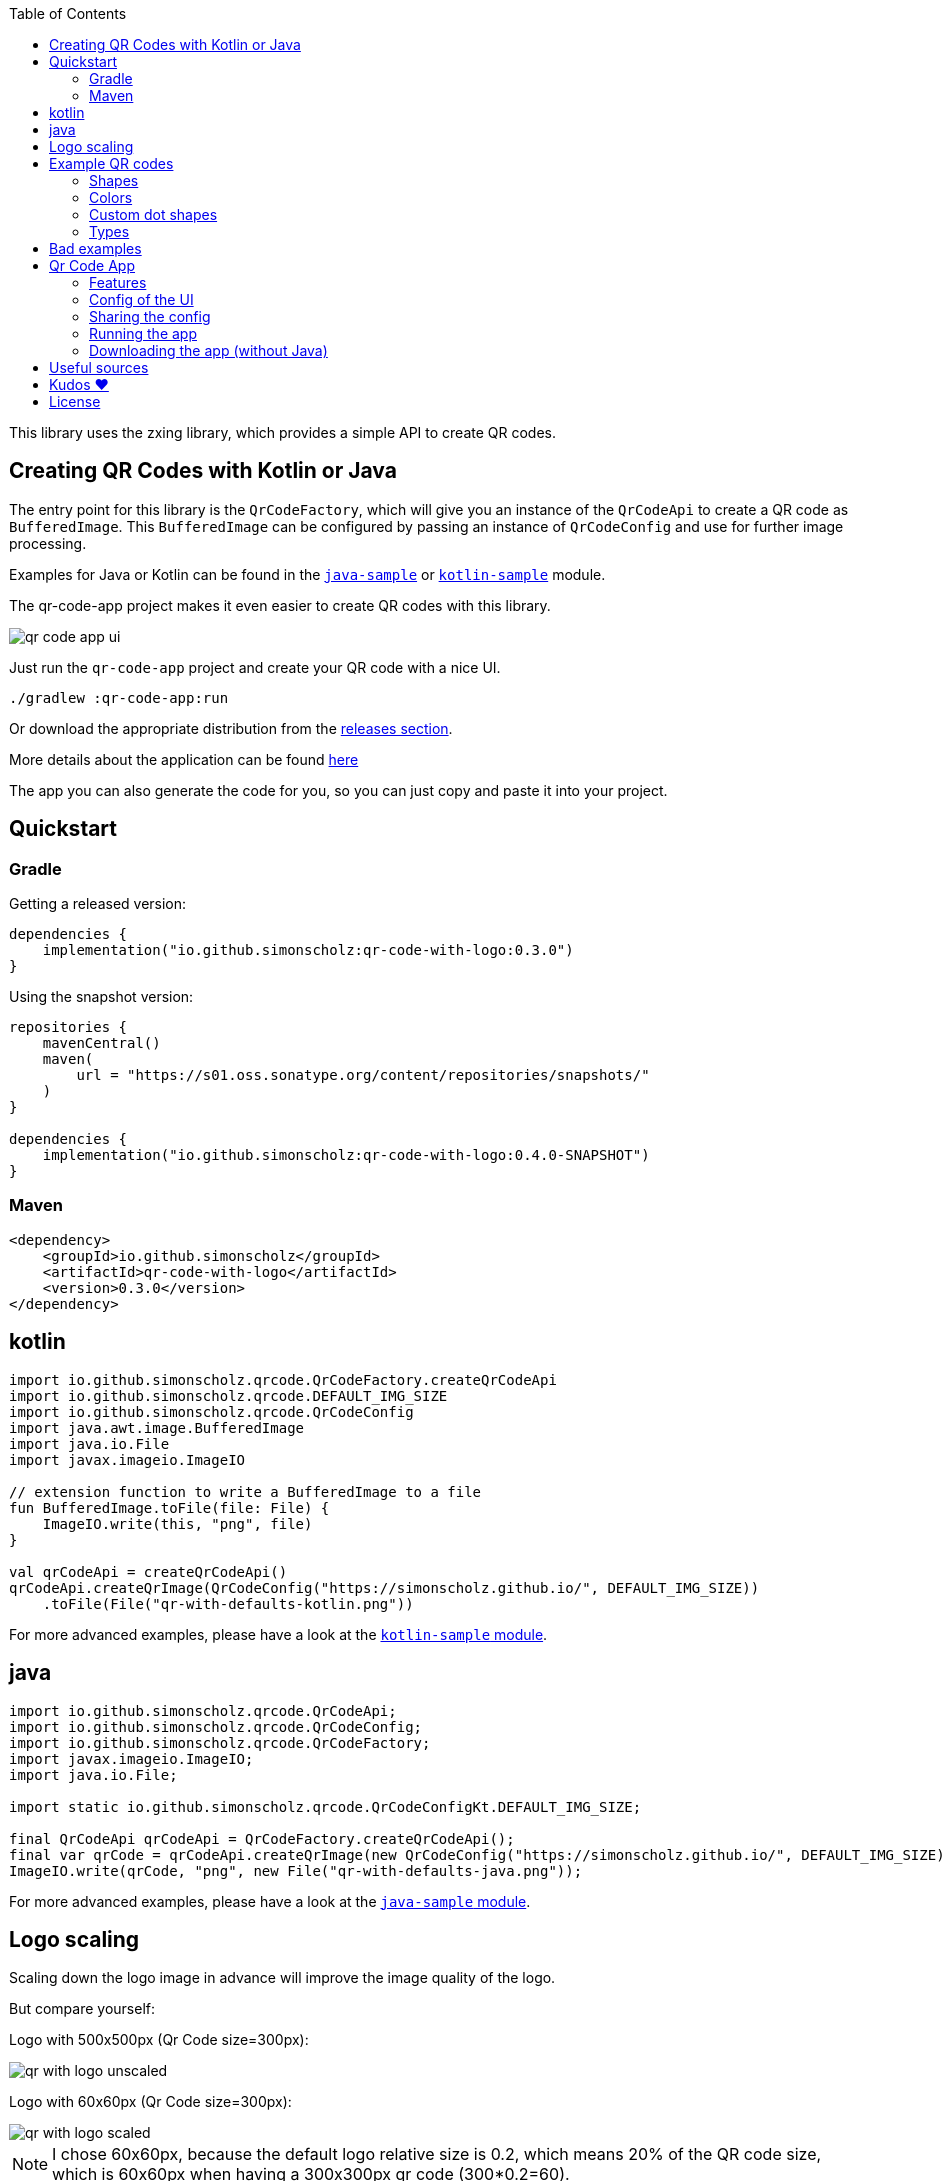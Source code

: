 :toc:

This library uses the zxing library, which provides a simple API to create QR codes.

== Creating QR Codes with Kotlin or Java

The entry point for this library is the `QrCodeFactory`,
which will give you an instance of the `QrCodeApi` to create a QR code as `BufferedImage`.
This `BufferedImage` can be configured by passing an instance of `QrCodeConfig` and use for further image processing.

Examples for Java or Kotlin can be found in the https://github.com/SimonScholz/qr-code-with-logo/blob/main/java-sample/src/main/java/io/github/simonscholz/Main.java[`java-sample`] or https://github.com/SimonScholz/qr-code-with-logo/blob/main/kotlin-sample/src/main/kotlin/io/github/simonscholz/Main.kt[`kotlin-sample`] module.

The qr-code-app project makes it even easier to create QR codes with this library.

image::./docs/qr-code-app-ui.png[]

Just run the `qr-code-app` project and create your QR code with a nice UI.

[source, bash]
----
./gradlew :qr-code-app:run
----

Or download the appropriate distribution from the https://github.com/SimonScholz/qr-code-with-logo/releases[releases section].

More details about the application can be found https://github.com/SimonScholz/qr-code-with-logo#qr-code-app[here]

The app you can also generate the code for you, so you can just copy and paste it into your project.

== Quickstart

=== Gradle

Getting a released version:

[source, kotlin]
----
dependencies {
    implementation("io.github.simonscholz:qr-code-with-logo:0.3.0")
}
----

Using the snapshot version:

[source, kotlin]
----
repositories {
    mavenCentral()
    maven(
        url = "https://s01.oss.sonatype.org/content/repositories/snapshots/"
    )
}

dependencies {
    implementation("io.github.simonscholz:qr-code-with-logo:0.4.0-SNAPSHOT")
}
----

=== Maven

[source, xml]
----
<dependency>
    <groupId>io.github.simonscholz</groupId>
    <artifactId>qr-code-with-logo</artifactId>
    <version>0.3.0</version>
</dependency>
----

== kotlin

[source, kotlin]
----
import io.github.simonscholz.qrcode.QrCodeFactory.createQrCodeApi
import io.github.simonscholz.qrcode.DEFAULT_IMG_SIZE
import io.github.simonscholz.qrcode.QrCodeConfig
import java.awt.image.BufferedImage
import java.io.File
import javax.imageio.ImageIO

// extension function to write a BufferedImage to a file
fun BufferedImage.toFile(file: File) {
    ImageIO.write(this, "png", file)
}

val qrCodeApi = createQrCodeApi()
qrCodeApi.createQrImage(QrCodeConfig("https://simonscholz.github.io/", DEFAULT_IMG_SIZE))
    .toFile(File("qr-with-defaults-kotlin.png"))
----

For more advanced examples, please have a look at the https://github.com/SimonScholz/qr-code-with-logo/blob/main/kotlin-sample/src/main/kotlin/io/github/simonscholz/Main.kt[`kotlin-sample` module].

== java

[source, java]
----
import io.github.simonscholz.qrcode.QrCodeApi;
import io.github.simonscholz.qrcode.QrCodeConfig;
import io.github.simonscholz.qrcode.QrCodeFactory;
import javax.imageio.ImageIO;
import java.io.File;

import static io.github.simonscholz.qrcode.QrCodeConfigKt.DEFAULT_IMG_SIZE;

final QrCodeApi qrCodeApi = QrCodeFactory.createQrCodeApi();
final var qrCode = qrCodeApi.createQrImage(new QrCodeConfig("https://simonscholz.github.io/", DEFAULT_IMG_SIZE));
ImageIO.write(qrCode, "png", new File("qr-with-defaults-java.png"));
----

For more advanced examples, please have a look at the https://github.com/SimonScholz/qr-code-with-logo/blob/main/java-sample/src/main/java/io/github/simonscholz/Main.java[`java-sample` module].

== Logo scaling

Scaling down the logo image in advance will improve the image quality of the logo.

But compare yourself:

Logo with 500x500px (Qr Code size=300px):

image::./docs/qr-with-logo-unscaled.png[]

Logo with 60x60px (Qr Code size=300px):

image::./docs/qr-with-logo-scaled.png[]

NOTE: I chose 60x60px, because the default logo relative size is 0.2, which means 20% of the QR code size, which is 60x60px when having a 300x300px qr code (300*0.2=60).

The reason for this is the fact that the scaling capabilities of awt are *not* that good.

So you should either scale the logo manually or use the following beforehand:

- java.awt.Image.getScaledInstance(int width, int height, int hints)
- https://github.com/rkalla/imgscalr
- https://github.com/downgoon/marvin
- https://github.com/coobird/thumbnailator

== Example QR codes

All the examples you can see here are implemented in the `java-sample` and `kotlin-sample` modules.

The `qr-code-app` project makes it even easier to create QR codes with this library,
because it offers a UI to create QR codes and also offers a UI for the QR code design.
It can even generate the code for you, so you can just copy and paste it into your project.

=== Shapes

Using the defaults only:

image::./docs/qr-with-defaults.png[]

Adding a center logo:

image::./docs/qr-with-logo.png[]

Adding a border:

image::./docs/qr-with-logo-and-border.png[]

Adding radius to positional squares:

image::./docs/qr-with-logo-and-border-and-p-border-round.png[]

Having circles as positional "squares":

image::./docs/qr-with-logo-and-border-and-p-border-circle.png[]

=== Colors

Add some decent red color:

image::./docs/decent-red-color.png[]

Make it look like a Minecraft Creeper QR code:

image::./docs/minecraft-creeper-color.png[]

Make the QR code transparent and draw it onto a background image:

image::./docs/transparent-color.png[]

To see what's possible with colors, have a look at the rainbow example in the bad examples below.

=== Custom dot shapes

The library comes with some predefined dot shapes, but you can also create your own dot shapes.

Predefined dot shapes of the library:

- `QrCodeDotShape.SQUARE`
- `QrCodeDotShape.ROUNDED_SQUARE`
- `QrCodeDotShape.CIRCLE`
- `QrCodeDotShape.HEXAGON`
- `QrCodeDotShape.TRIANGLE`
- `QrCodeDotShape.HEART`
- `QrCodeDotShape.HOUSE`
- `QrCodeDotShape.STAR`
- `QrCodeDotShape.DIAMOND`
- `QrCodeDotShape.CROSS`

The app and samples show how to use these predefined dot shapes or create your own dot shapes.

The following example shows how to use the predefined dot shapes:

[source, kotlin]
----
import io.github.simonscholz.qrcode.QrCodeConfig
import io.github.simonscholz.qrcode.QrCodeDotShape
import io.github.simonscholz.qrcode.QrCodeFactory
import java.awt.Color
import java.awt.Graphics2D
import java.io.File
import java.nio.file.Files
import java.nio.file.Paths
import javax.imageio.ImageIO

fun main() {
  val path = Paths.get(System.getProperty("user.home"), "qr-code-samples")
  Files.createDirectories(path)
  val qrCodeDir = path.toAbsolutePath().toString()
  val qrCodeApi = QrCodeFactory.createQrCodeApi()

  QrCodeConfig.Builder("https://simonscholz.github.io/")
      .qrCodeDotShape(QrCodeDotShape.HEART)
      .qrCodeSize(800)
      .build()
      .run {
          qrCodeApi.createQrCodeImage(this)
              .toFile(File(qrCodeDir, "/qr-with-HEART-dots-kotlin.png"))
      }
}
----

The following example shows how to create a custom dot shape:

[source, kotlin]
----
import io.github.simonscholz.qrcode.QrCodeConfig
import io.github.simonscholz.qrcode.QrCodeDotShape
import io.github.simonscholz.qrcode.QrCodeFactory
import java.awt.Color
import java.awt.Graphics2D
import java.io.File
import java.nio.file.Files
import java.nio.file.Paths
import javax.imageio.ImageIO

fun main() {
  val path = Paths.get(System.getProperty("user.home"), "qr-code-samples")
  Files.createDirectories(path)
  val qrCodeDir = path.toAbsolutePath().toString()
  val qrCodeApi = QrCodeFactory.createQrCodeApi()
  QrCodeConfig.Builder("https://simonscholz.github.io/")
      .qrCodeDotStyler(::drawSmiley)
      .qrCodeSize(800)
      .build()
      .run {
          qrCodeApi.createQrCodeImage(this)
              .toFile(File(qrCodeDir, "/qr-with-SMILEY-dots-kotlin.png"))
      }

  private fun drawSmiley(x: Int, y: Int, dotSize: Int, graphics: Graphics2D) {
      drawDotImage(x, y, dotSize, graphics, "smiley_fill.png")
  }

  private fun drawDotImage(x: Int, y: Int, dotSize: Int, graphics: Graphics2D, image: String) {
      val resource = Main::class.java.getClassLoader().getResource(image)
      resource?.let {
          val imageDot = ImageIO.read(it)
          graphics.drawImage(imageDot, x, y, dotSize, dotSize, null)
      }
  }
}
----

For more advanced examples and Java usage, please have a look at the `kotlin-sample` or `java-sample` modules.

=== Types

In order to create certain types of QR codes, you can may want to use the following utils.

Please see https://github.com/SimonScholz/qr-code-with-logo/blob/main/kotlin-sample/src/main/kotlin/io/github/simonscholz/QrCodeTypesMain.kt[`kotlin-sample` module] or https://github.com/SimonScholz/qr-code-with-logo/blob/main/java-sample/src/main/java/io/github/simonscholz/QrCodeTypesMain.java[`java-sample` module] to use these types and run the samples.

==== Simple types

```java
String url = SimpleTypes.url("https://simonscholz.github.io/");

String geolocation = SimpleTypes.geolocation(53.59659752940634, 10.006589989354053);

String email = SimpleTypes.email("simon@example.com", "Hello World", "This is a test email");

String phoneNumber = SimpleTypes.phoneNumber("+49 176 12345678");

String sms = SimpleTypes.sms("+49 176 12345678", "Hello, this is a test SMS");
```

These String values can be used to create a QR code.

.See simple QR Code type images
[%collapsible]
====
Simple url:

image::./docs/types/simple-url.png[]

Simple geolocation:

image::./docs/types/simple-geolocation.png[]

Simple email:

image::./docs/types/simple-email.png[]

Simple phoneNumber:

image::./docs/types/simple-phoneNumber.png[]

Simple sms:

image::./docs/types/simple-sms.png[]
====

==== More complex types

VEVENT type:

```java
LocalDateTime startDateTime = LocalDateTime.now().plusWeeks(2);
VEvent vevent = new VEvent.Builder("QR Codes with Kotlin & Java")
                .location("Java User Group Hamburg")
                .startDate(startDateTime)
                .endDate(startDateTime.plusHours(2))
                .description("Let's create QR Codes with Kotlin & Java")
                .build();
String vEventQrCodeText = vevent.toVEventQrCodeText();
```

The `vEventQrCodeText` can then be used to create a QR code.

.See QR Code image
[%collapsible]
====
image::./docs/types/vevent.png[]
====

VCARD type:

```java
VCard vCard = new VCard.Builder("Simon Scholz")
                .email("simon@example.com")
                .address("Main Street 1", "Hamburg", "22855")
                .organization("Self Employed")
                .phoneNumber("+49 176 12345678")
                .website("https://simonscholz.github.io/")
                .build();
String vCardQrCodeText = vCard.toVCardQrCodeText();
```

The `vCardQrCodeText` can then be used to create a QR code.

.See QR Code image
[%collapsible]
====
image::./docs/types/vCard.png[]
====

== Bad examples

Not having enough contrast:

image::./docs/not-enough-contrast.png[]

The rainbow QR code to depict what's possible:

image::./docs/rainbow-color.png[]

These are bad examples, because the colors are not contrasting enough.

So please be cautious when changing the colors!
*Not* having enough contrast may cause that qr code scanners are not capable to read the qr code!
If you try to scan the bad exmaple qr codes from above, you will see that it's not working.

== Qr Code App

The `qr-code-app` project is a simple Swing application, which uses this library to create QR codes.

=== Features

- Create QR codes with a UI
- Offers a UI for simple QR codes (url, email, phone number, sms, geolocation)
- Offers a UI for more complex QR codes (vcard, vevent)
- Offers properties panel for the QR code design (colors, shapes, logo, etc.)
- Save the QR code as image
- Copy the QR code to the clipboard
- Copy the QR code as Base64 encoded string to the clipboard
- Save/Export the QR code config/design to a file for later or sharing with others
- Load/Import a QR code from a config/design file
- Copy sample code based on current config to the clipboard (Java or Kotlin)

Feel free to ask for new features or create a pull request if you want to add more features.

=== Config of the UI

The latest config is stored in the operating systems app data directory (~/.config/qr-code-app or C:\AppData\qr-code-app) when closing the application.
On startup of the application this config is loaded and used to create a QR code.

=== Sharing the config

The config can be shared with others by saving it via `File > Export Config` or `CTRL+E` shortcut to a file and sending it to others.
Others can then load the config via `File > Import Config` or `CTRL+I` shortcut.
The good thing is that also the logo image is stored in the config file, so you don't have to send the logo image separately.
This is archived by converting the logo image to a Base64 encoded string.

=== Running the app

Either start it from your IDE or use Gradle to run it:

[source, bash]
----
./gradlew :qr-code-app:run
----

=== Downloading the app (without Java)

The https://github.com/SimonScholz/qr-code-with-logo/releases[releases section] offers distributions for different operating systems,
which consists of a `qr-code-app` and `qr-code-app.bat` file in the `/bin` folder, which can be executed directly.
(does **not** require Java to be installed on your system)

== Useful sources

- https://zxing.org/w/decode.jspx[Decoding qr codes using zxing]
- https://www.qrcode.com/en/about/version.html[QR Code Versions]
- https://android.googlesource.com/platform/frameworks/opt/vcard/+/ics-mr1/java/com/android/vcard/VCardConstants.java[Android VCardConstants]
- https://simonscholz.github.io/tutorials/publish-maven-central-gradle[How I published this library to Maven Central]

== Kudos ❤️

Thank you so much @lome for providing this awesome code at https://github.com/lome/niceqr,
where I gained a lot of ideas and adopted some parts of the code.

== License

This library is licensed under the Apache License, Version 2.0.
